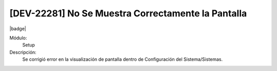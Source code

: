 [DEV-22281] No Se Muestra Correctamente la Pantalla
===================================================

|badge|

.. |badge| raw:: html
   
   <span style="background-color: #7c04de; color: white; padding: 4px 8px; border-radius: 4px;">Corrección</span>

Módulo: 
   Setup

Descripción: 
 Se corrigió error en la visualización de pantalla dentro de Configuración del Sistema/Sistemas.

.. versionchanged:: 10.221.0.0-LTS


